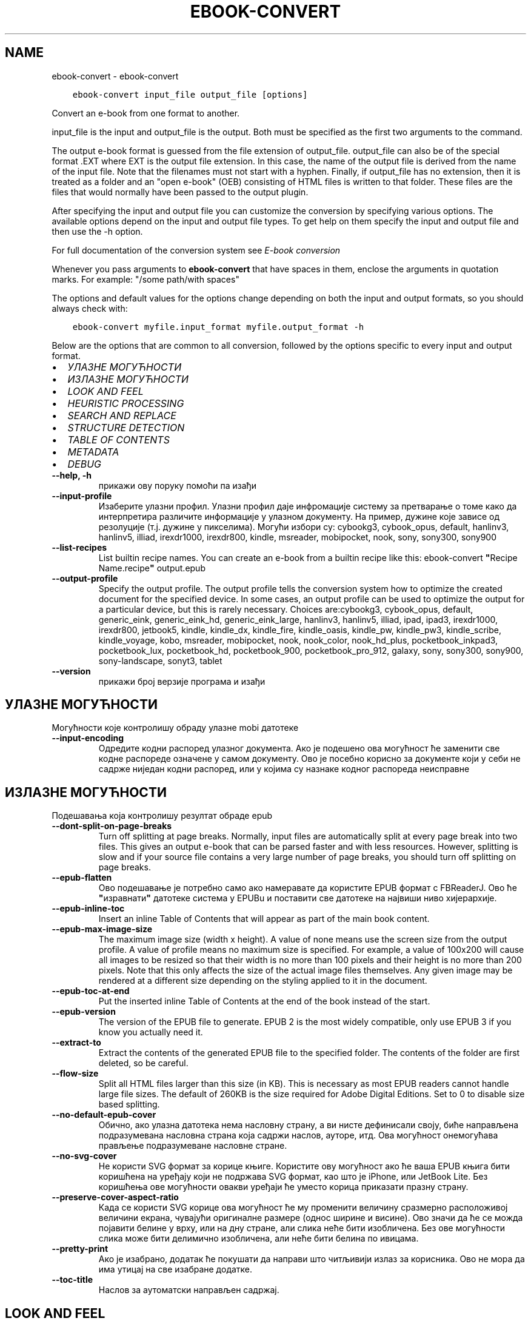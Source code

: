 .\" Man page generated from reStructuredText.
.
.
.nr rst2man-indent-level 0
.
.de1 rstReportMargin
\\$1 \\n[an-margin]
level \\n[rst2man-indent-level]
level margin: \\n[rst2man-indent\\n[rst2man-indent-level]]
-
\\n[rst2man-indent0]
\\n[rst2man-indent1]
\\n[rst2man-indent2]
..
.de1 INDENT
.\" .rstReportMargin pre:
. RS \\$1
. nr rst2man-indent\\n[rst2man-indent-level] \\n[an-margin]
. nr rst2man-indent-level +1
.\" .rstReportMargin post:
..
.de UNINDENT
. RE
.\" indent \\n[an-margin]
.\" old: \\n[rst2man-indent\\n[rst2man-indent-level]]
.nr rst2man-indent-level -1
.\" new: \\n[rst2man-indent\\n[rst2man-indent-level]]
.in \\n[rst2man-indent\\n[rst2man-indent-level]]u
..
.TH "EBOOK-CONVERT" "1" "јун 30, 2023" "6.22.0" "calibre"
.SH NAME
ebook-convert \- ebook-convert
.INDENT 0.0
.INDENT 3.5
.sp
.nf
.ft C
ebook\-convert input_file output_file [options]
.ft P
.fi
.UNINDENT
.UNINDENT
.sp
Convert an e\-book from one format to another.
.sp
input_file is the input and output_file is the output. Both must be specified as the first two arguments to the command.
.sp
The output e\-book format is guessed from the file extension of output_file. output_file can also be of the special format .EXT where EXT is the output file extension. In this case, the name of the output file is derived from the name of the input file. Note that the filenames must not start with a hyphen. Finally, if output_file has no extension, then it is treated as a folder and an \(dqopen e\-book\(dq (OEB) consisting of HTML files is written to that folder. These files are the files that would normally have been passed to the output plugin.
.sp
After specifying the input and output file you can customize the conversion by specifying various options. The available options depend on the input and output file types. To get help on them specify the input and output file and then use the \-h option.
.sp
For full documentation of the conversion system see
\fI\%E\-book conversion\fP
.sp
Whenever you pass arguments to \fBebook\-convert\fP that have spaces in them, enclose the arguments in quotation marks. For example: \(dq/some path/with spaces\(dq
.sp
The options and default values for the options change depending on both the
input and output formats, so you should always check with:
.INDENT 0.0
.INDENT 3.5
.sp
.nf
.ft C
ebook\-convert myfile.input_format myfile.output_format \-h
.ft P
.fi
.UNINDENT
.UNINDENT
.sp
Below are the options that are common to all conversion, followed by the
options specific to every input and output format.
.INDENT 0.0
.IP \(bu 2
\fI\%УЛАЗНЕ МОГУЋНОСТИ\fP
.IP \(bu 2
\fI\%ИЗЛАЗНЕ МОГУЋНОСТИ\fP
.IP \(bu 2
\fI\%LOOK AND FEEL\fP
.IP \(bu 2
\fI\%HEURISTIC PROCESSING\fP
.IP \(bu 2
\fI\%SEARCH AND REPLACE\fP
.IP \(bu 2
\fI\%STRUCTURE DETECTION\fP
.IP \(bu 2
\fI\%TABLE OF CONTENTS\fP
.IP \(bu 2
\fI\%METADATA\fP
.IP \(bu 2
\fI\%DEBUG\fP
.UNINDENT
.INDENT 0.0
.TP
.B \-\-help, \-h
прикажи ову поруку помоћи па изађи
.UNINDENT
.INDENT 0.0
.TP
.B \-\-input\-profile
Изаберите улазни профил. Улазни профил даје инфромације систему за претварање о томе како да интерпретира различите информације у улазном документу. На пример, дужине које зависе од резолуције (т.ј. дужине у пикселима). Могући избори су: cybookg3, cybook_opus, default, hanlinv3, hanlinv5, illiad, irexdr1000, irexdr800, kindle, msreader, mobipocket, nook, sony, sony300, sony900
.UNINDENT
.INDENT 0.0
.TP
.B \-\-list\-recipes
List builtin recipe names. You can create an e\-book from a builtin recipe like this: ebook\-convert \fB\(dq\fPRecipe Name.recipe\fB\(dq\fP output.epub
.UNINDENT
.INDENT 0.0
.TP
.B \-\-output\-profile
Specify the output profile. The output profile tells the conversion system how to optimize the created document for the specified device. In some cases, an output profile can be used to optimize the output for a particular device, but this is rarely necessary. Choices are:cybookg3, cybook_opus, default, generic_eink, generic_eink_hd, generic_eink_large, hanlinv3, hanlinv5, illiad, ipad, ipad3, irexdr1000, irexdr800, jetbook5, kindle, kindle_dx, kindle_fire, kindle_oasis, kindle_pw, kindle_pw3, kindle_scribe, kindle_voyage, kobo, msreader, mobipocket, nook, nook_color, nook_hd_plus, pocketbook_inkpad3, pocketbook_lux, pocketbook_hd, pocketbook_900, pocketbook_pro_912, galaxy, sony, sony300, sony900, sony\-landscape, sonyt3, tablet
.UNINDENT
.INDENT 0.0
.TP
.B \-\-version
прикажи број верзије програма и изађи
.UNINDENT
.SH УЛАЗНЕ МОГУЋНОСТИ
.sp
Могућности које контролишу обраду улазне mobi датотеке
.INDENT 0.0
.TP
.B \-\-input\-encoding
Одредите кодни распоред улазног документа. Ако је подешено ова могућност ће заменити све кодне распореде означене у самом документу. Ово је посебно корисно за документе који у себи не садрже ниједан кодни распоред, или у којима су назнаке кодног распореда неисправне
.UNINDENT
.SH ИЗЛАЗНЕ МОГУЋНОСТИ
.sp
Подешавања која контролишу резултат обраде epub
.INDENT 0.0
.TP
.B \-\-dont\-split\-on\-page\-breaks
Turn off splitting at page breaks. Normally, input files are automatically split at every page break into two files. This gives an output e\-book that can be parsed faster and with less resources. However, splitting is slow and if your source file contains a very large number of page breaks, you should turn off splitting on page breaks.
.UNINDENT
.INDENT 0.0
.TP
.B \-\-epub\-flatten
Ово подешавање је потребно само ако намеравате да користите EPUB формат с FBReaderJ. Ово ће \fB\(dq\fPизравнати\fB\(dq\fP датотеке система у EPUBu и поставити све датотеке на највиши ниво хијерархије.
.UNINDENT
.INDENT 0.0
.TP
.B \-\-epub\-inline\-toc
Insert an inline Table of Contents that will appear as part of the main book content.
.UNINDENT
.INDENT 0.0
.TP
.B \-\-epub\-max\-image\-size
The maximum image size (width x height). A value of none means use the screen size from the output profile. A value of profile means no maximum size is specified. For example, a value of 100x200 will cause all images to be resized so that their width is no more than 100 pixels and their height is no more than 200 pixels. Note that this only affects the size of the actual image files themselves. Any given image may be rendered at a different size depending on the styling applied to it in the document.
.UNINDENT
.INDENT 0.0
.TP
.B \-\-epub\-toc\-at\-end
Put the inserted inline Table of Contents at the end of the book instead of the start.
.UNINDENT
.INDENT 0.0
.TP
.B \-\-epub\-version
The version of the EPUB file to generate. EPUB 2 is the most widely compatible, only use EPUB 3 if you know you actually need it.
.UNINDENT
.INDENT 0.0
.TP
.B \-\-extract\-to
Extract the contents of the generated EPUB file to the specified folder. The contents of the folder are first deleted, so be careful.
.UNINDENT
.INDENT 0.0
.TP
.B \-\-flow\-size
Split all HTML files larger than this size (in KB). This is necessary as most EPUB readers cannot handle large file sizes. The default of 260KB is the size required for Adobe Digital Editions. Set to 0 to disable size based splitting.
.UNINDENT
.INDENT 0.0
.TP
.B \-\-no\-default\-epub\-cover
Обично, ако улазна датотека нема насловну страну, а ви нисте дефинисали своју, биће направљена подразумевана насловна страна која садржи наслов, ауторе, итд. Ова могућност онемогућава прављење подразумеване насловне стране.
.UNINDENT
.INDENT 0.0
.TP
.B \-\-no\-svg\-cover
Не користи SVG формат за корице књиге. Користите ову могућност ако ће ваша EPUB књига бити коришћена на уређају који не подржава SVG формат, као што је iPhone, или JetBook Lite. Без коришћења ове могућности овакви уређаји ће уместо корица приказати празну страну.
.UNINDENT
.INDENT 0.0
.TP
.B \-\-preserve\-cover\-aspect\-ratio
Када се користи SVG корице ова могућност ће му променити величину сразмерно расположивој величини екрана, чувајући оригиналне размере (однос ширине и висине). Ово значи да ће се можда појавити белине у врху, или на дну стране, али слика неће бити изобличена. Без ове могућности слика може бити делимично изобличена, али неће бити белина по ивицама.
.UNINDENT
.INDENT 0.0
.TP
.B \-\-pretty\-print
Ако је изабрано, додатак ће покушати да направи што читљивији излаз за корисника. Ово не мора да има утицај на све изабране додатке.
.UNINDENT
.INDENT 0.0
.TP
.B \-\-toc\-title
Наслов за аутоматски направљен садржај.
.UNINDENT
.SH LOOK AND FEEL
.sp
Подешавања која контролишу изглед резултата обраде
.INDENT 0.0
.TP
.B \-\-asciiize
Transliterate Unicode characters to an ASCII representation. Use with care because this will replace Unicode characters with ASCII. For instance it will replace \fB\(dq\fPPelé\fB\(dq\fP with \fB\(dq\fPPele\fB\(dq\fP\&. Also, note that in cases where there are multiple representations of a character (characters shared by Chinese and Japanese for instance) the representation based on the current calibre interface language will be used.
.UNINDENT
.INDENT 0.0
.TP
.B \-\-base\-font\-size
The base font size in pts. All font sizes in the produced book will be rescaled based on this size. By choosing a larger size you can make the fonts in the output bigger and vice versa. By default, when the value is zero, the base font size is chosen based on the output profile you chose.
.UNINDENT
.INDENT 0.0
.TP
.B \-\-change\-justification
Промени поравнање текста. Вредност \fB\(dq\fPЛево\fB\(dq\fP преводи сав и лево и десно поравнат текст у лево поравнат (тј. непоравнат). Вредност \fB\(dq\fPПоравнај\fB\(dq\fP преводи сав непоравнат текст у текст поравнат и лево и десно. Вредност \fB\(dq\fPИзворно\fB\(dq\fP не мења поравнање. Обратите пажњу да само неки формати подржавају поравнање текста.
.UNINDENT
.INDENT 0.0
.TP
.B \-\-disable\-font\-rescaling
Онемогући било какву промену величине слова.
.UNINDENT
.INDENT 0.0
.TP
.B \-\-embed\-all\-fonts
Embed every font that is referenced in the input document but not already embedded. This will search your system for the fonts, and if found, they will be embedded. Embedding will only work if the format you are converting to supports embedded fonts, such as EPUB, AZW3, DOCX or PDF. Please ensure that you have the proper license for embedding the fonts used in this document.
.UNINDENT
.INDENT 0.0
.TP
.B \-\-embed\-font\-family
Embed the specified font family into the book. This specifies the \fB\(dq\fPbase\fB\(dq\fP font used for the book. If the input document specifies its own fonts, they may override this base font. You can use the filter style information option to remove fonts from the input document. Note that font embedding only works with some output formats, principally EPUB, AZW3 and DOCX.
.UNINDENT
.INDENT 0.0
.TP
.B \-\-expand\-css
By default, calibre will use the shorthand form for various CSS properties such as margin, padding, border, etc. This option will cause it to use the full expanded form instead. Note that CSS is always expanded when generating EPUB files with the output profile set to one of the Nook profiles as the Nook cannot handle shorthand CSS.
.UNINDENT
.INDENT 0.0
.TP
.B \-\-extra\-css
Путања до датотеке са CSS описом, или сам CSS опис. Овај CSS опис ће бити додат у стилска правила која се већ налазе у изворној датотеци те се стога може користити и да их промени.
.UNINDENT
.INDENT 0.0
.TP
.B \-\-filter\-css
A comma separated list of CSS properties that will be removed from all CSS style rules. This is useful if the presence of some style information prevents it from being overridden on your device. For example: font\-family,color,margin\-left,margin\-right
.UNINDENT
.INDENT 0.0
.TP
.B \-\-font\-size\-mapping
Веза између назива типова слова у CSS опису и величине слова у штампарским тачкама . На пример, 12,12,14,16,18,20,22,24. Ово повезује величине слова од xx\-small до xx\-large, где се ова последња величина користи за највећа слова. Алгоритам за промену величине слова користи ове величине да би претварање учинио што \fB\(dq\fPпаметнијом\fB\(dq\fP\&. Подразумевана веза је она наведена у изабраном излазном профилу.
.UNINDENT
.INDENT 0.0
.TP
.B \-\-insert\-blank\-line
Убаци празан ред између пасуса. Не ради ако улазна датотека не користи пасусе (одреднице <p>, или <div>ознаке).
.UNINDENT
.INDENT 0.0
.TP
.B \-\-insert\-blank\-line\-size
Подесите висину уметнутих празних редова (у еm). Висина линија између пасуса биће двоструко већа од вредности подешене овде.
.UNINDENT
.INDENT 0.0
.TP
.B \-\-keep\-ligatures
Сачувај лигатуре у улазном документу. Лигатура је посебан начин за приказивање парова слова као што су ff, fi, fl, итд. Већина читача не подржава лигатуре у подразумеваној врсти слова и мало је вероватно да ће их исправно приказати. У подразумеваном стању calibre ће претворити лигатуре у парове обичних слова. Ова могућност ће их сачувати непромењене.
.UNINDENT
.INDENT 0.0
.TP
.B \-\-line\-height
Висина реда у штампарским тачкама. Контролише размак између редова. Односи се само на елементе који не задају сопствену висину реда. У већини случајева подешавање минималне висине реда је много корисније. Подразумева се да неће бити измене висине реда.
.UNINDENT
.INDENT 0.0
.TP
.B \-\-linearize\-tables
Неки лоше створени документи користе табеле да би одредили изглед текста на страни. После претварања оваквих докумената текст често излази ван граница стране, а могући су и други визуелни проблеми. Избором ове могућности садржина табела ће бити представљена линеарно како би се избегли горе наведени проблеми.
.UNINDENT
.INDENT 0.0
.TP
.B \-\-margin\-bottom
Set the bottom margin in pts. Default is 5.0. Setting this to less than zero will cause no margin to be set (the margin setting in the original document will be preserved). Note: Page oriented formats such as PDF and DOCX have their own margin settings that take precedence.
.UNINDENT
.INDENT 0.0
.TP
.B \-\-margin\-left
Set the left margin in pts. Default is 5.0. Setting this to less than zero will cause no margin to be set (the margin setting in the original document will be preserved). Note: Page oriented formats such as PDF and DOCX have their own margin settings that take precedence.
.UNINDENT
.INDENT 0.0
.TP
.B \-\-margin\-right
Set the right margin in pts. Default is 5.0. Setting this to less than zero will cause no margin to be set (the margin setting in the original document will be preserved). Note: Page oriented formats such as PDF and DOCX have their own margin settings that take precedence.
.UNINDENT
.INDENT 0.0
.TP
.B \-\-margin\-top
Set the top margin in pts. Default is 5.0. Setting this to less than zero will cause no margin to be set (the margin setting in the original document will be preserved). Note: Page oriented formats such as PDF and DOCX have their own margin settings that take precedence.
.UNINDENT
.INDENT 0.0
.TP
.B \-\-minimum\-line\-height
Минимална висина реда, дата као проценат од израчунате величине слова. calibre ће обезбедити да сваки елемент има најмање оволику висину реда, без обзира на то шта је наведено у улазном документу. Поставите на нулу да бисте онемогућили. Користите ово подешавање пре него да поставите апсолутну висину реда, уколико не знате тачно шта радите. На пример, двоструку висину ћете постићи ако овде наведете 240.
.UNINDENT
.INDENT 0.0
.TP
.B \-\-remove\-paragraph\-spacing
Уклони додатни размак између пасуса. Такође увуци све пасусе за 1.5em. Уклањање размака неће радити ако улазна датотека не користи пасусе (одреднице <p>, или <div>ознаке).
.UNINDENT
.INDENT 0.0
.TP
.B \-\-remove\-paragraph\-spacing\-indent\-size
When calibre removes blank lines between paragraphs, it automatically sets a paragraph indent, to ensure that paragraphs can be easily distinguished. This option controls the width of that indent (in em). If you set this value negative, then the indent specified in the input document is used, that is, calibre does not change the indentation.
.UNINDENT
.INDENT 0.0
.TP
.B \-\-smarten\-punctuation
Convert plain quotes, dashes and ellipsis to their typographically correct equivalents. For details, see \fI\%https://daringfireball.net/projects/smartypants\fP\&.
.UNINDENT
.INDENT 0.0
.TP
.B \-\-subset\-embedded\-fonts
Subset all embedded fonts. Every embedded font is reduced to contain only the glyphs used in this document. This decreases the size of the font files. Useful if you are embedding a particularly large font with lots of unused glyphs.
.UNINDENT
.INDENT 0.0
.TP
.B \-\-transform\-css\-rules
Path to a file containing rules to transform the CSS styles in this book. The easiest way to create such a file is to use the wizard for creating rules in the calibre GUI. Access it in the \fB\(dq\fPLook & feel\->Transform styles\fB\(dq\fP section of the conversion dialog. Once you create the rules, you can use the \fB\(dq\fPExport\fB\(dq\fP button to save them to a file.
.UNINDENT
.INDENT 0.0
.TP
.B \-\-transform\-html\-rules
Path to a file containing rules to transform the HTML in this book. The easiest way to create such a file is to use the wizard for creating rules in the calibre GUI. Access it in the \fB\(dq\fPLook & feel\->Transform HTML\fB\(dq\fP section of the conversion dialog. Once you create the rules, you can use the \fB\(dq\fPExport\fB\(dq\fP button to save them to a file.
.UNINDENT
.INDENT 0.0
.TP
.B \-\-unsmarten\-punctuation
Convert fancy quotes, dashes and ellipsis to their plain equivalents.
.UNINDENT
.SH HEURISTIC PROCESSING
.sp
Modify the document text and structure using common patterns. Disabled by default. Use \-\-enable\-heuristics to enable.  Individual actions can be disabled with the \-\-disable\-* options.
.INDENT 0.0
.TP
.B \-\-disable\-dehyphenate
Analyze hyphenated words throughout the document.  The document itself is used as a dictionary to determine whether hyphens should be retained or removed.
.UNINDENT
.INDENT 0.0
.TP
.B \-\-disable\-delete\-blank\-paragraphs
Уклони празне пасусе из документа ако се налазе између сваког другог пасуса.
.UNINDENT
.INDENT 0.0
.TP
.B \-\-disable\-fix\-indents
Укључи увлачење сачињено од вишеструких размака у CSS увлачење.
.UNINDENT
.INDENT 0.0
.TP
.B \-\-disable\-format\-scene\-breaks
Left aligned scene break markers are center aligned. Replace soft scene breaks that use multiple blank lines with horizontal rules.
.UNINDENT
.INDENT 0.0
.TP
.B \-\-disable\-italicize\-common\-cases
Тражи уобичајене речи и шаблоне које означавају искошено и претвори их у искошено.
.UNINDENT
.INDENT 0.0
.TP
.B \-\-disable\-markup\-chapter\-headings
Откриј неформатиране наслове поглавља и поднаслове. Промени их у h1 и h2 ознаке. Ова могућност неће направити садржај, осим ако се користи заједно с избором за откривање структуре документа.
.UNINDENT
.INDENT 0.0
.TP
.B \-\-disable\-renumber\-headings
Looks for occurrences of sequential <h1> or <h2> tags. The tags are renumbered to prevent splitting in the middle of chapter headings.
.UNINDENT
.INDENT 0.0
.TP
.B \-\-disable\-unwrap\-lines
Спој редове користећи интерпункцију и друге трагове обликовања.
.UNINDENT
.INDENT 0.0
.TP
.B \-\-enable\-heuristics
Омогући хеуристичку обраду. Ова могућност мора бити укључена да би била извршена хеуристичка обрада.
.UNINDENT
.INDENT 0.0
.TP
.B \-\-html\-unwrap\-factor
Размера коришћена за одређивање места на коме ће бити поништен прелом реда. Дозвољене вредности су разломљени бројеви од 0 до 1. Подразумевана вредност је 0,4, одмах испод линије средње дужине. Ако само неколико редова у документу треба да буде спојено, ову вредност треба смањити.
.UNINDENT
.INDENT 0.0
.TP
.B \-\-replace\-scene\-breaks
Replace scene breaks with the specified text. By default, the text from the input document is used.
.UNINDENT
.SH SEARCH AND REPLACE
.sp
Измени текст и структуру документа употребом корисничких шаблона
.INDENT 0.0
.TP
.B \-\-search\-replace
Path to a file containing search and replace regular expressions. The file must contain alternating lines of regular expression followed by replacement pattern (which can be an empty line). The regular expression must be in the Python regex syntax and the file must be UTF\-8 encoded.
.UNINDENT
.INDENT 0.0
.TP
.B \-\-sr1\-replace
Замена да промените текст нађен  sr1\-претрагом
.UNINDENT
.INDENT 0.0
.TP
.B \-\-sr1\-search
Search pattern (regular expression) to be replaced with sr1\-replace.
.UNINDENT
.INDENT 0.0
.TP
.B \-\-sr2\-replace
Замена да промените текст нађен  sr2\-претрагом
.UNINDENT
.INDENT 0.0
.TP
.B \-\-sr2\-search
Search pattern (regular expression) to be replaced with sr2\-replace.
.UNINDENT
.INDENT 0.0
.TP
.B \-\-sr3\-replace
Замена да промените текст нађен  sr3\-претрагом
.UNINDENT
.INDENT 0.0
.TP
.B \-\-sr3\-search
Search pattern (regular expression) to be replaced with sr3\-replace.
.UNINDENT
.SH STRUCTURE DETECTION
.sp
Контрола аутоматског одређивања структуре документа.
.INDENT 0.0
.TP
.B \-\-chapter
An XPath expression to detect chapter titles. The default is to consider <h1> or <h2> tags that contain the words \fB\(dq\fPchapter\fB\(dq\fP, \fB\(dq\fPbook\fB\(dq\fP, \fB\(dq\fPsection\fB\(dq\fP, \fB\(dq\fPprologue\fB\(dq\fP, \fB\(dq\fPepilogue\fB\(dq\fP or \fB\(dq\fPpart\fB\(dq\fP as chapter titles as well as any tags that have class=\fB\(dq\fPchapter\fB\(dq\fP\&. The expression used must evaluate to a list of elements. To disable chapter detection, use the expression \fB\(dq\fP/\fB\(dq\fP\&. See the XPath Tutorial in the calibre User Manual for further help on using this feature.
.UNINDENT
.INDENT 0.0
.TP
.B \-\-chapter\-mark
Наведите како ће се означити откривена поглавља. Навођење \fB\(dq\fPpagebreak\fB\(dq\fP доводи до додавања знака за нови ред пре сваког поглавља. Вредност \fB\(dq\fPrule\fB\(dq\fP додаје хоризонталну линију. Вредност \fB\(dq\fPnone\fB\(dq\fP искључује посебно означавање поглавља, а вредност \fB\(dq\fPboth\fB\(dq\fP додаје и нови ред и водоравну линију.
.UNINDENT
.INDENT 0.0
.TP
.B \-\-disable\-remove\-fake\-margins
Some documents specify page margins by specifying a left and right margin on each individual paragraph. calibre will try to detect and remove these margins. Sometimes, this can cause the removal of margins that should not have been removed. In this case you can disable the removal.
.UNINDENT
.INDENT 0.0
.TP
.B \-\-insert\-metadata
Insert the book metadata at the start of the book. This is useful if your e\-book reader does not support displaying/searching metadata directly.
.UNINDENT
.INDENT 0.0
.TP
.B \-\-page\-breaks\-before
An XPath expression. Page breaks are inserted before the specified elements. To disable use the expression: /
.UNINDENT
.INDENT 0.0
.TP
.B \-\-prefer\-metadata\-cover
Користи насловну страну из улазне датотеке уместо посебно наведене.
.UNINDENT
.INDENT 0.0
.TP
.B \-\-remove\-first\-image
Remove the first image from the input e\-book. Useful if the input document has a cover image that is not identified as a cover. In this case, if you set a cover in calibre, the output document will end up with two cover images if you do not specify this option.
.UNINDENT
.INDENT 0.0
.TP
.B \-\-start\-reading\-at
An XPath expression to detect the location in the document at which to start reading. Some e\-book reading programs (most prominently the Kindle) use this location as the position at which to open the book. See the XPath tutorial in the calibre User Manual for further help using this feature.
.UNINDENT
.SH TABLE OF CONTENTS
.sp
Надзор аутоматског прављења Садржаја. Подразумева се да ће, ако улазна датотека већ има Садржај, он ће бити коришћен уместо аутоматског.
.INDENT 0.0
.TP
.B \-\-duplicate\-links\-in\-toc
When creating a TOC from links in the input document, allow duplicate entries, i.e. allow more than one entry with the same text, provided that they point to a different location.
.UNINDENT
.INDENT 0.0
.TP
.B \-\-level1\-toc
XPath expression that specifies all tags that should be added to the Table of Contents at level one. If this is specified, it takes precedence over other forms of auto\-detection. See the XPath Tutorial in the calibre User Manual for examples.
.UNINDENT
.INDENT 0.0
.TP
.B \-\-level2\-toc
XPath expression that specifies all tags that should be added to the Table of Contents at level two. Each entry is added under the previous level one entry. See the XPath Tutorial in the calibre User Manual for examples.
.UNINDENT
.INDENT 0.0
.TP
.B \-\-level3\-toc
XPath expression that specifies all tags that should be added to the Table of Contents at level three. Each entry is added under the previous level two entry. See the XPath Tutorial in the calibre User Manual for examples.
.UNINDENT
.INDENT 0.0
.TP
.B \-\-max\-toc\-links
Највећи број одредница које ће бити додате у садржај. Постави на 0 да онемогућиш ову могућност. Подразумева се: 50. Одреднице се додају у садржај само ако је број откривених поглавља мањи од задатог.
.UNINDENT
.INDENT 0.0
.TP
.B \-\-no\-chapters\-in\-toc
Немој додавати аутоматски откривена поглавља у садржају.
.UNINDENT
.INDENT 0.0
.TP
.B \-\-toc\-filter
Искључи одреднице из садржаја ако њихови наслови одговарају задатом регуларном изразу. Биће уклоњене све такве одреднице, као и оне које су испод њих у хијерархији.
.UNINDENT
.INDENT 0.0
.TP
.B \-\-toc\-threshold
Ако се открије мање од овог броја поглавља, она ће бити додата у садржај. Подразумева се: 6
.UNINDENT
.INDENT 0.0
.TP
.B \-\-use\-auto\-toc
Обично, ако улазна датотека већ има садржај, он ће бити коришћен уместо аутоматски направљеног. Избором ове могућности можете да учините да се увек користи аутоматски направљен садржај.
.UNINDENT
.SH METADATA
.sp
Подешавања за уписивање метаподатака у излазној датотеци
.INDENT 0.0
.TP
.B \-\-author\-sort
Израз који ће бити коришћен за разврставање по имену аутора.
.UNINDENT
.INDENT 0.0
.TP
.B \-\-authors
Постави имена аутора. Ако их има више, треба да буду раздвојена зарезима.
.UNINDENT
.INDENT 0.0
.TP
.B \-\-book\-producer
Наведи продуцента књиге.
.UNINDENT
.INDENT 0.0
.TP
.B \-\-comments
Set the e\-book description.
.UNINDENT
.INDENT 0.0
.TP
.B \-\-cover
Израз који ће бити коришћен за разврставање по имену аутора. За насловну страну користи неведену датотеку, или УРЛ
.UNINDENT
.INDENT 0.0
.TP
.B \-\-isbn
Наведи ISBN број књиге.
.UNINDENT
.INDENT 0.0
.TP
.B \-\-language
Наведи језик
.UNINDENT
.INDENT 0.0
.TP
.B \-\-pubdate
Set the publication date (assumed to be in the local timezone, unless the timezone is explicitly specified)
.UNINDENT
.INDENT 0.0
.TP
.B \-\-publisher
Set the e\-book publisher.
.UNINDENT
.INDENT 0.0
.TP
.B \-\-rating
Наведи оцену. Треба да буде бројчана, између 1 и 5.
.UNINDENT
.INDENT 0.0
.TP
.B \-\-read\-metadata\-from\-opf, \-\-from\-opf, \-m
Прочитај метаподатке из наведене OPF датотеке. Метаподаци прочитани из ове датотеке имају предност над свим метаподацима у изворној датотеци.
.UNINDENT
.INDENT 0.0
.TP
.B \-\-series
Set the series this e\-book belongs to.
.UNINDENT
.INDENT 0.0
.TP
.B \-\-series\-index
Наведи број књиге у овој серији.
.UNINDENT
.INDENT 0.0
.TP
.B \-\-tags
Изабери етикете за књигу. Листа раздвојена зарезима.
.UNINDENT
.INDENT 0.0
.TP
.B \-\-timestamp
Set the book timestamp (no longer used anywhere)
.UNINDENT
.INDENT 0.0
.TP
.B \-\-title
Постави наслов.
.UNINDENT
.INDENT 0.0
.TP
.B \-\-title\-sort
Верзија наслова који ће се користити за разврставање
.UNINDENT
.SH DEBUG
.sp
Подешавања која помажу да исправите грешке при претварању
.INDENT 0.0
.TP
.B \-\-debug\-pipeline, \-d
Save the output from different stages of the conversion pipeline to the specified folder. Useful if you are unsure at which stage of the conversion process a bug is occurring.
.UNINDENT
.INDENT 0.0
.TP
.B \-\-verbose, \-v
Level of verbosity. Specify multiple times for greater verbosity. Specifying it twice will result in full verbosity, once medium verbosity and zero times least verbosity.
.UNINDENT
.SH AUTHOR
Kovid Goyal
.SH COPYRIGHT
Kovid Goyal
.\" Generated by docutils manpage writer.
.
